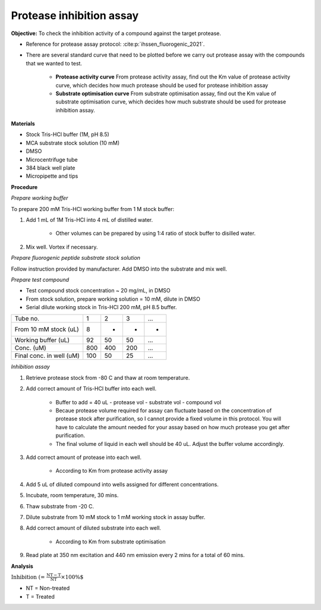 Protease inhibition assay
=========================

**Objective:** To check the inhibition activity of a compound against the target protease. 

* Reference for protease assay protocol: :cite:p:`ihssen_fluorogenic_2021`. 
* There are several standard curve that need to be plotted before we carry out protease assay with the compounds that we wanted to test.  

    * **Protease activity curve** From protease activity assay, find out the Km value of protease activity curve, which decides how much protease should be used for protease inhibition assay 

    * **Substrate optimisation curve** From substrate optimisation assay, find out the Km value of substrate optimisation curve, which decides how much substrate should be used for protease inhibition assay.  

**Materials**

* Stock Tris-HCl buffer (1M, pH 8.5)
* MCA substrate stock solution (10 mM)
* DMSO 
* Microcentrifuge tube
* 384 black well plate
* Micropipette and tips  

**Procedure**

*Prepare working buffer*

To prepare 200 mM Tris-HCl working buffer from 1 M stock buffer:

#. Add 1 mL of 1M Tris-HCl into 4 mL of distilled water. 

    * Other volumes can be prepared by using 1:4 ratio of stock buffer to disilled water.  

#. Mix well. Vortex if necessary. 

*Prepare fluorogenic peptide substrate stock solution*

Follow instruction provided by manufacturer. Add DMSO into the substrate and mix well. 

*Prepare test compound*

* Test compound stock concentration ~ 20 mg/mL, in DMSO
* From stock solution, prepare working solution = 10 mM, dilute in DMSO
* Serial dilute working stock in Tris-HCl 200 mM, pH 8.5 buffer.

+--------------------------+-----+-----+-----+-----+
| Tube no.                 | 1   | 2   | 3   | ... |
+--------------------------+-----+-----+-----+-----+
| From 10 mM stock (uL)    | 8   | -   | -   | -   |
+--------------------------+-----+-----+-----+-----+
| Working buffer (uL)      | 92  | 50  | 50  | ... |  
+--------------------------+-----+-----+-----+-----+
| Conc. (uM)               | 800 | 400 | 200 | ... |
+--------------------------+-----+-----+-----+-----+
| Final conc. in well (uM) | 100 | 50  | 25  | ... |
+--------------------------+-----+-----+-----+-----+

*Inhibition assay*

#. Retrieve protease stock from -80 C and thaw at room temperature. 
#. Add correct amount of Tris-HCl buffer into each well.

    * Buffer to add = 40 uL - protease vol - substrate vol - compound vol
    * Becaue protease volume required for assay can fluctuate based on the concentration of protease stock after purification, so I cannot provide a fixed volume in this protocol. You will have to calculate the amount needed for your assay based on how much protease you get after purification. 
    * The final volume of liquid in each well should be 40 uL. Adjust the buffer volume accordingly.  

#. Add correct amount of protease into each well. 

    * According to Km from protease activity assay

#. Add 5 uL of diluted compound into wells assigned for different concentrations. 
#. Incubate, room temperature, 30 mins. 
#. Thaw substrate from -20 C. 
#. Dilute substrate from 10 mM stock to 1 mM working stock in assay buffer.  
#. Add correct amount of diluted substrate into each well.

    * According to Km from substrate optimisation

#. Read plate at 350 nm excitation and 440 nm emission every 2 mins for a total of 60 mins.   

**Analysis**

:math:`\text{Inhibition (%)} = \frac{\text{NT}-\text{T}}{\text{NT}}\times 100\%`

* NT = Non-treated
* T = Treated